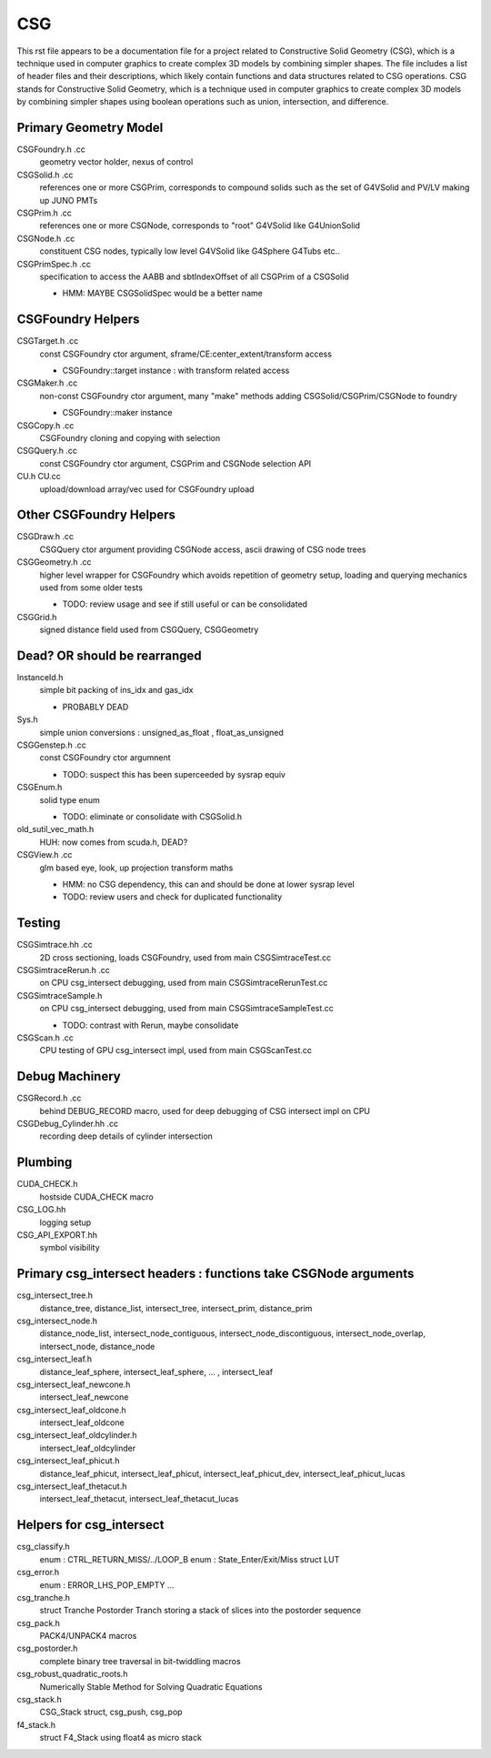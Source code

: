CSG
=====

.. From copilot
This rst file appears to be a documentation file for a project related to Constructive Solid Geometry (CSG), which is a technique used in computer graphics to create complex 3D models by combining simpler shapes. The file includes a list of header files and their descriptions, which likely contain functions and data structures related to CSG operations.
CSG stands for Constructive Solid Geometry, which is a technique used in computer graphics to create complex 3D models by combining simpler shapes using boolean operations such as union, intersection, and difference.

Primary Geometry Model
-------------------------

CSGFoundry.h .cc
    geometry vector holder, nexus of control 

CSGSolid.h .cc
    references one or more CSGPrim, corresponds to compound solids 
    such as the set of G4VSolid and PV/LV making up JUNO PMTs

CSGPrim.h .cc
    references one or more CSGNode, corresponds to "root" G4VSolid like G4UnionSolid 

CSGNode.h .cc
    constituent CSG nodes, typically low level G4VSolid like G4Sphere G4Tubs etc..

CSGPrimSpec.h .cc
    specification to access the AABB and sbtIndexOffset of all CSGPrim of a CSGSolid

    * HMM: MAYBE CSGSolidSpec would be a better name


CSGFoundry Helpers
-------------------

CSGTarget.h .cc
    const CSGFoundry ctor argument, sframe/CE:center_extent/transform access

    * CSGFoundry::target instance : with transform related access
    
CSGMaker.h .cc
    non-const CSGFoundry ctor argument, many "make" methods adding CSGSolid/CSGPrim/CSGNode to foundry

    * CSGFoundry::maker instance  

CSGCopy.h .cc
    CSGFoundry cloning and copying with selection  

CSGQuery.h .cc
    const CSGFoundry ctor argument, CSGPrim and CSGNode selection API  

CU.h CU.cc
    upload/download array/vec used for CSGFoundry upload 


Other CSGFoundry Helpers
-------------------------

CSGDraw.h .cc
    CSGQuery ctor argument providing CSGNode access, 
    ascii drawing of CSG node trees

CSGGeometry.h .cc
    higher level wrapper for CSGFoundry which avoids repetition of geometry setup, 
    loading and querying mechanics used from some older tests

    * TODO: review usage and see if still useful or can be consolidated

CSGGrid.h
    signed distance field used from CSGQuery, CSGGeometry


Dead? OR should be rearranged
-------------------------------

InstanceId.h
    simple bit packing of ins_idx and gas_idx
 
    * PROBABLY DEAD

Sys.h
    simple union conversions : unsigned_as_float , float_as_unsigned 

CSGGenstep.h .cc
     const CSGFoundry ctor argumnent

     * TODO: suspect this has been superceeded by sysrap equiv 

CSGEnum.h
    solid type enum

    * TODO: eliminate or consolidate with CSGSolid.h

old_sutil_vec_math.h
   HUH: now comes from scuda.h, DEAD? 


CSGView.h .cc
    glm based eye, look, up projection transform maths

    * HMM: no CSG dependency, this can and should be done at lower sysrap level
    * TODO: review users and check for duplicated functionality  



Testing 
---------

CSGSimtrace.hh .cc
    2D cross sectioning, loads CSGFoundry, used from main CSGSimtraceTest.cc

CSGSimtraceRerun.h .cc
    on CPU csg_intersect debugging, used from main CSGSimtraceRerunTest.cc

CSGSimtraceSample.h
    on CPU csg_intersect debugging, used from main CSGSimtraceSampleTest.cc

    * TODO: contrast with Rerun, maybe consolidate 

CSGScan.h .cc
    CPU testing of GPU csg_intersect impl, used from main CSGScanTest.cc


Debug Machinery
-----------------

CSGRecord.h .cc
    behind DEBUG_RECORD macro, used for deep debugging of CSG intersect impl on CPU 

CSGDebug_Cylinder.hh .cc
    recording deep details of cylinder intersection

    
Plumbing
----------

CUDA_CHECK.h
    hostside CUDA_CHECK macro 

CSG_LOG.hh
    logging setup

CSG_API_EXPORT.hh
    symbol visibility  


 

Primary csg_intersect headers : functions take CSGNode arguments
------------------------------------------------------------------------

csg_intersect_tree.h
   distance_tree, distance_list, intersect_tree, intersect_prim, distance_prim 

csg_intersect_node.h
   distance_node_list, intersect_node_contiguous, intersect_node_discontiguous, intersect_node_overlap, 
   intersect_node, distance_node

csg_intersect_leaf.h
   distance_leaf_sphere, intersect_leaf_sphere, ... , intersect_leaf

csg_intersect_leaf_newcone.h
   intersect_leaf_newcone

csg_intersect_leaf_oldcone.h
   intersect_leaf_oldcone

csg_intersect_leaf_oldcylinder.h
   intersect_leaf_oldcylinder

csg_intersect_leaf_phicut.h
   distance_leaf_phicut, intersect_leaf_phicut, intersect_leaf_phicut_dev, intersect_leaf_phicut_lucas

csg_intersect_leaf_thetacut.h
   intersect_leaf_thetacut, intersect_leaf_thetacut_lucas


Helpers for csg_intersect
---------------------------

csg_classify.h
   enum : CTRL_RETURN_MISS/../LOOP_B 
   enum : State_Enter/Exit/Miss
   struct LUT 

csg_error.h
   enum : ERROR_LHS_POP_EMPTY ...

csg_tranche.h
   struct Tranche
   Postorder Tranch storing a stack of slices into the postorder sequence

csg_pack.h
   PACK4/UNPACK4 macros 

csg_postorder.h
   complete binary tree traversal in bit-twiddling macros 

csg_robust_quadratic_roots.h
   Numerically Stable Method for Solving Quadratic Equations 

csg_stack.h
   CSG_Stack struct, csg_push, csg_pop

f4_stack.h
   struct F4_Stack using float4 as micro stack




